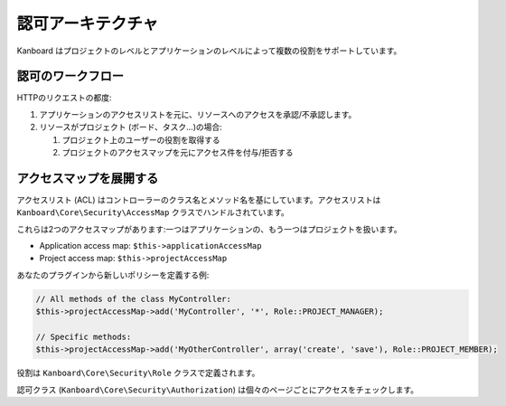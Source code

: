 認可アーキテクチャ
==========================

Kanboard はプロジェクトのレベルとアプリケーションのレベルによって複数の役割をサポートしています。

認可のワークフロー
----------------------

HTTPのリクエストの都度:

1. アプリケーションのアクセスリストを元に、リソースへのアクセスを承認/不承認します。
2. リソースがプロジェクト (ボード、タスク…)の場合:

   1. プロジェクト上のユーザーの役割を取得する
   2. プロジェクトのアクセスマップを元にアクセス件を付与/拒否する

アクセスマップを展開する
--------------------

アクセスリスト (ACL) はコントローラーのクラス名とメソッド名を基にしています。アクセスリストは ``Kanboard\Core\Security\AccessMap`` クラスでハンドルされています。

これらは2つのアクセスマップがあります:一つはアプリケーションの、もう一つはプロジェクトを扱います。

-  Application access map: ``$this->applicationAccessMap``
-  Project access map: ``$this->projectAccessMap``

あなたのプラグインから新しいポリシーを定義する例:

.. code:: php

    // All methods of the class MyController:
    $this->projectAccessMap->add('MyController', '*', Role::PROJECT_MANAGER);

    // Specific methods:
    $this->projectAccessMap->add('MyOtherController', array('create', 'save'), Role::PROJECT_MEMBER);

役割は ``Kanboard\Core\Security\Role`` クラスで定義されます。

認可クラス (``Kanboard\Core\Security\Authorization``) は個々のページごとにアクセスをチェックします。
